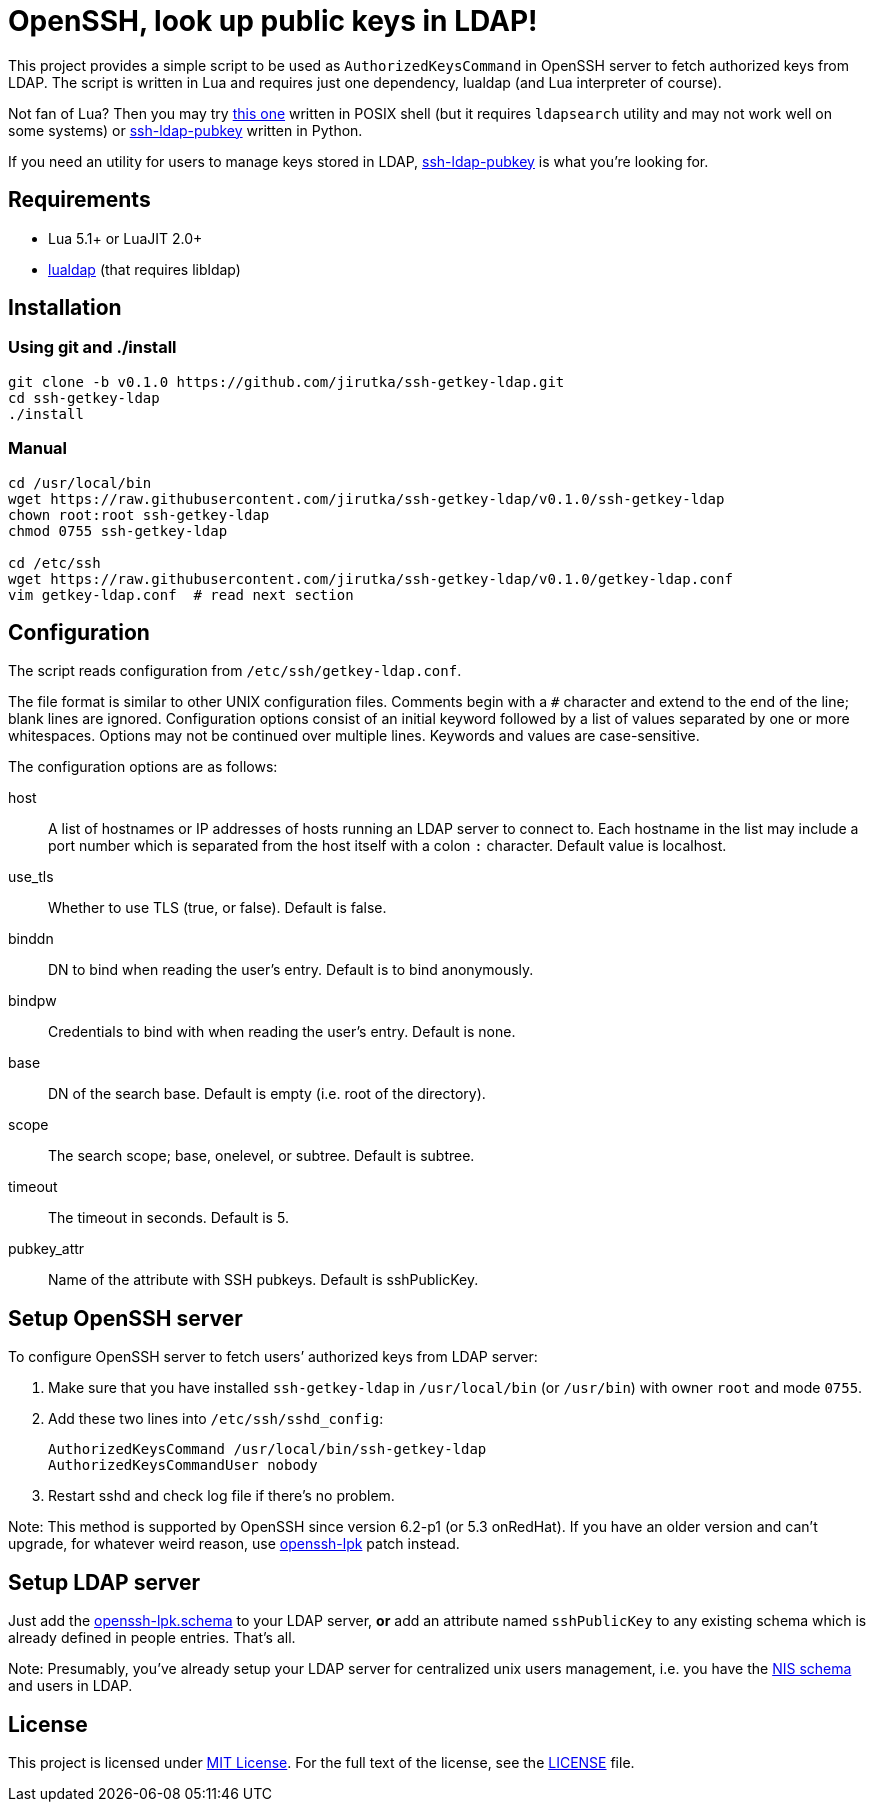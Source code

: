 = OpenSSH, look up public keys in LDAP!
:name: ssh-getkey-ldap
:tag: v0.1.0
:gh-name: jirutka/{name}
:script-name: ssh-getkey-ldap
:file-uri: https://raw.githubusercontent.com/{gh-name}/{tag}

This project provides a simple script to be used as `AuthorizedKeysCommand` in OpenSSH server to fetch authorized keys from LDAP.
The script is written in Lua and requires just one dependency, lualdap (and Lua interpreter of course).

Not fan of Lua?
Then you may try https://gist.github.com/jirutka/b15c31b2739a4f3eab63[this one] written in POSIX shell (but it requires `ldapsearch` utility and may not work well on some systems) or https://github.com/jirutka/ssh-ldap-pubkey[ssh-ldap-pubkey] written in Python.

If you need an utility for users to manage keys stored in LDAP, https://github.com/jirutka/ssh-ldap-pubkey[ssh-ldap-pubkey] is what you’re looking for.


== Requirements

* Lua 5.1+ or LuaJIT 2.0+
* https://luarocks.org/modules/bdellegrazie/lualdap[lualdap] (that requires libldap)


== Installation

=== Using git and ./install

[source, sh, subs="verbatim, attributes"]
----
git clone -b {tag} https://github.com/{gh-name}.git
cd {name}
./install
----

=== Manual

[source, sh, subs="verbatim, attributes"]
----
cd /usr/local/bin
wget {file-uri}/{script-name}
chown root:root {script-name}
chmod 0755 {script-name}

cd /etc/ssh
wget {file-uri}/getkey-ldap.conf
vim getkey-ldap.conf  # read next section
----


== Configuration

The script reads configuration from `/etc/ssh/getkey-ldap.conf`.

The file format is similar to other UNIX configuration files.
Comments begin with a `#` character and extend to the end of the line; blank lines are ignored.
Configuration options consist of an initial keyword followed by a list of values separated by one or more whitespaces.
Options may not be continued over multiple lines.
Keywords and values are case-sensitive.

The configuration options are as follows:

host::
  A list of hostnames or IP addresses of hosts running an LDAP server to connect to.
  Each hostname in the list may include a port number which is separated from the host itself with a colon `:` character.
  Default value is localhost.

use_tls::
  Whether to use TLS (true, or false).
  Default is false.

binddn::
  DN to bind when reading the user’s entry.
  Default is to bind anonymously.

bindpw::
  Credentials to bind with when reading the user’s entry.
  Default is none.

base::
  DN of the search base.
  Default is empty (i.e. root of the directory).

scope::
  The search scope; base, onelevel, or subtree.
  Default is subtree.

timeout::
  The timeout in seconds.
  Default is 5.

pubkey_attr::
  Name of the attribute with SSH pubkeys.
  Default is sshPublicKey.


== Setup OpenSSH server

To configure OpenSSH server to fetch users’ authorized keys from LDAP server:

. Make sure that you have installed `{script-name}` in `/usr/local/bin` (or `/usr/bin`) with owner `root` and mode `0755`.
. Add these two lines into `/etc/ssh/sshd_config`:
+
[source, subs="verbatim, attributes"]
----
AuthorizedKeysCommand /usr/local/bin/{script-name}
AuthorizedKeysCommandUser nobody
----

. Restart sshd and check log file if there’s no problem.

Note: This method is supported by OpenSSH since version 6.2-p1 (or 5.3 onRedHat).
If you have an older version and can’t upgrade, for whatever weird reason, use http://code.google.com/p/openssh-lpk/[openssh-lpk] patch instead.


== Setup LDAP server

Just add the https://raw.githubusercontent.com/jirutka/ssh-ldap-pubkey/v0.4.1/etc/openssh-lpk.schema[openssh-lpk.schema] to your LDAP server, **or** add an attribute named `sshPublicKey` to any existing schema which is already defined in people entries.
That’s all.

Note: Presumably, you’ve already setup your LDAP server for centralized unix users management, i.e. you have the http://www.zytrax.com/books/ldap/ape/nis.html[NIS schema] and users in LDAP.


== License

This project is licensed under http://opensource.org/licenses/MIT[MIT License].
For the full text of the license, see the link:LICENSE[LICENSE] file.
